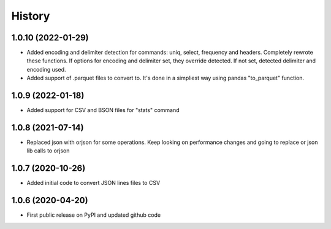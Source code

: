 .. :changelog:

History
=======

1.0.10 (2022-01-29)
-------------------
* Added encoding and delimiter detection for commands: uniq, select, frequency and headers. Completely rewrote these functions. If options for encoding and delimiter set, they override detected. If not set, detected delimiter and encoding used.
* Added support of .parquet files to convert to. It's done in a simpliest way using pandas "to_parquet" function.

1.0.9 (2022-01-18)
------------------
* Added support for CSV and BSON files for "stats" command

1.0.8 (2021-07-14)
------------------
* Replaced json with orjson for some operations. Keep looking on performance changes and going to replace or json lib calls to orjson

1.0.7 (2020-10-26)
------------------
* Added initial code to convert JSON lines files to CSV

1.0.6 (2020-04-20)
------------------
* First public release on PyPI and updated github code
